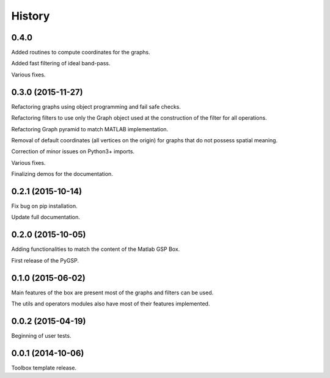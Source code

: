 .. :changelog:

=======
History
=======

0.4.0
-----------------
Added routines to compute coordinates for the graphs.

Added fast filtering of ideal band-pass.

Various fixes.


0.3.0 (2015-11-27)
------------------

Refactoring graphs using object programming and fail safe checks.

Refactoring filters to use only the Graph object used at the construction of the filter for all operations.

Refactoring Graph pyramid to match MATLAB implementation.

Removal of default coordinates (all vertices on the origin) for graphs that do not possess spatial meaning.

Correction of minor issues on Python3+ imports.

Various fixes.

Finalizing demos for the documentation.


0.2.1 (2015-10-14)
------------------

Fix bug on pip installation.

Update full documentation.


0.2.0 (2015-10-05)
------------------

Adding functionalities to match the content of the Matlab GSP Box.

First release of the PyGSP.


0.1.0 (2015-06-02)
------------------

Main features of the box are present most of the graphs and filters can be used.

The utils and operators modules also have most of their features implemented.


0.0.2 (2015-04-19)
------------------

Beginning of user tests.


0.0.1 (2014-10-06)
------------------

Toolbox template release.
